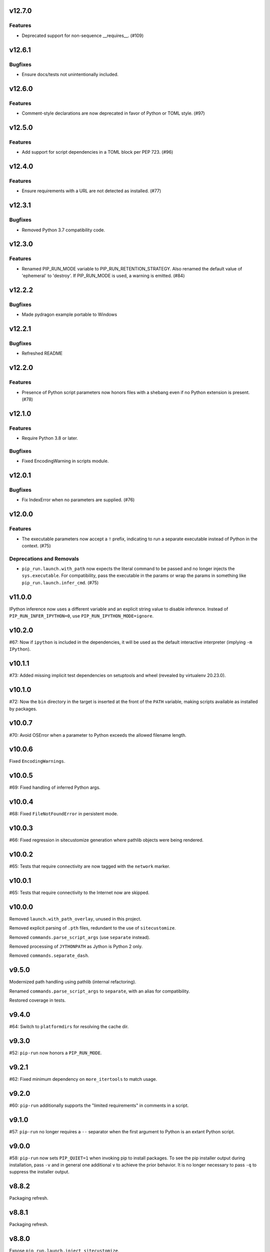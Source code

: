 v12.7.0
=======

Features
--------

- Deprecated support for non-sequence __requires__. (#109)


v12.6.1
=======

Bugfixes
--------

- Ensure docs/tests not unintentionally included.


v12.6.0
=======

Features
--------

- Comment-style declarations are now deprecated in favor of Python or TOML style. (#97)


v12.5.0
=======

Features
--------

- Add support for script dependencies in a TOML block per PEP 723. (#96)


v12.4.0
=======

Features
--------

- Ensure requirements with a URL are not detected as installed. (#77)


v12.3.1
=======

Bugfixes
--------

- Removed Python 3.7 compatibility code.


v12.3.0
=======

Features
--------

- Renamed PIP_RUN_MODE variable to PIP_RUN_RETENTION_STRATEGY. Also renamed the default value of 'ephemeral' to 'destroy'. If PIP_RUN_MODE is used, a warning is emitted. (#84)


v12.2.2
=======

Bugfixes
--------

- Made pydragon example portable to Windows


v12.2.1
=======

Bugfixes
--------

- Refreshed README


v12.2.0
=======

Features
--------

- Presence of Python script parameters now honors files with a shebang even if no Python extension is present. (#78)


v12.1.0
=======

Features
--------

- Require Python 3.8 or later.


Bugfixes
--------

- Fixed EncodingWarning in scripts module.


v12.0.1
=======

Bugfixes
--------

- Fix IndexError when no parameters are supplied. (#76)


v12.0.0
=======

Features
--------

- The executable parameters now accept a ``!`` prefix, indicating to run a separate executable instead of Python in the context. (#75)


Deprecations and Removals
-------------------------

- ``pip_run.launch.with_path`` now expects the literal command to be passed and no longer injects the ``sys.executable``. For compatibility, pass the executable in the params or wrap the params in something like ``pip_run.launch.infer_cmd``. (#75)


v11.0.0
=======

IPython inference now uses a different variable and an
explicit string value to disable inference. Instead of
``PIP_RUN_INFER_IPYTHON=0``, use
``PIP_RUN_IPYTHON_MODE=ignore``.

v10.2.0
=======

#67: Now if ``ipython`` is included in the dependencies, it
will be used as the default interactive interpreter
(implying ``-m IPython``).

v10.1.1
=======

#73: Added missing implicit test dependencies on setuptools
and wheel (revealed by virtualenv 20.23.0).

v10.1.0
=======

#72: Now the ``bin`` directory in the target is inserted at
the front of the ``PATH`` variable, making scripts available
as installed by packages.

v10.0.7
=======

#70: Avoid OSError when a parameter to Python exceeds the
allowed filename length.

v10.0.6
=======

Fixed ``EncodingWarnings``.

v10.0.5
=======

#69: Fixed handling of inferred Python args.

v10.0.4
=======

#68: Fixed ``FileNotFoundError`` in persistent mode.

v10.0.3
=======

#66: Fixed regression in sitecustomize generation where pathlib
objects were being rendered.

v10.0.2
=======

#65: Tests that require connectivity are now tagged with the
``network`` marker.

v10.0.1
=======

#65: Tests that require connectivity to the Internet now are skipped.

v10.0.0
=======

Removed ``launch.with_path_overlay``, unused in this project.

Removed explicit parsing of ``.pth`` files, redundant to the
use of ``sitecustomize``.

Removed ``commands.parse_script_args`` (use ``separate`` instead).

Removed processing of ``JYTHONPATH`` as Jython is Python 2 only.

Removed ``commands.separate_dash``.

v9.5.0
======

Modernized path handling using pathlib (internal refactoring).

Renamed ``commands.parse_script_args`` to ``separate``, with an
alias for compatibility.

Restored coverage in tests.

v9.4.0
======

#64: Switch to ``platformdirs`` for resolving the cache dir.

v9.3.0
======

#52: ``pip-run`` now honors a ``PIP_RUN_MODE``.

v9.2.1
======

#62: Fixed minimum dependency on ``more_itertools`` to match
usage.

v9.2.0
======

#60: ``pip-run`` additionally supports the "limited requirements"
in comments in a script.

v9.1.0
======

#57: ``pip-run`` no longer requires a ``--`` separator when
the first argument to Python is an extant Python script.

v9.0.0
======

#58: ``pip-run`` now sets ``PIP_QUIET=1`` when invoking
pip to install packages. To see the pip installer output during
installation, pass ``-v`` and in general one additional ``v``
to achieve the prior behavior. It is no longer necessary to pass
``-q`` to suppress the installer output.

v8.8.2
======

Packaging refresh.

v8.8.1
======

Packaging refresh.

v8.8.0
======

Expose ``pip_run.launch.inject_sitecustomize``.

v8.7.2
======

#56: Prevent ResourceWarning when opening pth files.

v8.7.1
======

Restore missing ``Requires-Python`` metadata.

v8.7.0
======

Require Python 3.7 or later.

v8.6.1
======

#55: Suppressed deprecation warning in test suite.

v8.6.0
======

#53: ``read-deps`` script now accepts a ``--separator`` argument
accepting arbitrary separators or any of the named separators:

 - newline
 - space
 - null

v8.5.1
======

Updated build to exclude 'examples', not intended to be installed.

v8.5.0
======

Removed dependency on ``pkg_resources``. Just importing that
module mucks with sys.path and causes problems.

v8.4.3
======

Refreshed package metadata.

v8.4.2
======

Refreshed package metadata.

v8.4.1
======

#49: Declare dependency on ``packaging``.

v8.4.0
======

#40: Remove dependency on ``pkg_resources``.

v8.3.0
======

#47: ``read_deps`` now errors on non-existent files.

v8.2.1
======

#46: Fixed AttributeError in ``read-deps``.

v8.2.0
======

Add support for reading deps from Jupyter Notebooks.

v6.3.0
======

Add support for reading deps from Jupyter Notebooks.

v8.1.0
======

#43: Removed workaround for pip 4106. Project now requires
pip 19.3 or later.

v6.2.0
======

#43: Removed workaround for pip 4106. Project now requires
pip 19.3 or later.

v8.0.0
======

#41: Removed support for ``__dependency_links__``
in scripts. Instead, use PEP 508 syntax.
For example, to run a script requiring requests at master::

    __requires__ = ['requests @ git+https://github.com/requests/requests']

v6.1.0
======

* semver deviation *

#41: Removed support for ``__dependency_links__``
in scripts. Instead, use PEP 508 syntax.

For example, to run a script requiring requests at master::

    __requires__ = ['requests @ git+https://github.com/requests/requests']

v7.0.1
======

Updated readme to remove ``setup_requires`` as a targeted
use-case.

v7.0.0
======

Project now requries Python 3.6 or later.

v6.0.0
======

#39: Removed ``pip_run.deps.on_sys_path``, originally intended
for API-use for making packages available at run time in
the same process.

5.3
===

#36: Instead of soliciting the environment variable,
the workaround for pip #4106 is now automatically
applied, but only when it is needed.

5.2
===

#36: Allow bypass of workaround for pip #4106
by setting ``PIP_RUN_NO_PATCH_PREFIX``.

5.1
===

* Updated documentation.

5.0
===

#34: Renamed project from ``rwt`` to ``pip-run``.

4.4.3
=====

Update README to reflect project rename.

4.4.2
=====

#32: Fix regression in the 4.2 release where ``rwt``
sometimes fails to install some local packages.

4.4.1
=====

Fixed issue with file encoding declaration in future
f-string handling.

4.4
===

#30: Support reading deps from scripts with f-strings
on older Pythons.

4.3
===

#29: Unconditionally honor ``.pth`` files in installed
packages.

4.2
===

#28: Avoid error when arguments to ``pip install``
existed but did not indicate any packages to install.

4.1
===

Added support for Jython by using JYTHONPATH instead
of PYTHONPATH when on Jython.

4.0.1
=====

Use ``io.open`` in ``scripts`` reader for better Jython
compatibility. See `Jython 2696
<http://bugs.jython.org/issue2696>`_ for more info.

4.0
===

Dropped support for injecting modules to sys.path when
Setuptools is older than 19.6.2 (presumed unused).

Package now uses Setuptools declarative config and thus
will not install from sdist without Setuptools 30.3 or later.

3.3
===

Added support for pip 10, including addressing #25. As a
side benefit, warnings are no longer issued when no
requirements are supplied.

3.2
===

Added ``rwt.read-deps`` command.

3.1
===

#24: Add support for ``__dependency_links__``.

#23: Fix test failures on Windows.

3.0
===

Minor incompatibilty - ``DepsReader.read`` no longer accepts a
``var_name`` parameter.

#19: DepsReader.read and DepsReader.try_read now return a
scripts.Dependencies instance, which always has an
``index_url`` attribute whose value will reflect
the value of ``__index_url__`` from the script (if present)
or None otherwise.

#19: For standalone scripts, if ``__index_url__`` is indicated,
it will be used to resolve dependencies.

2.16
====

#18: More fully support ``__requires__`` syntax as supported
by pkg_resources. This change had the unintended side-effect
of disallowing full dependency links (URLs) in ``__requires__``.
See #22 for details.

Updated package from skeleton.

2.15.1
======

Issue #15: Fixed issue where rwt would crash in environments
where pip's vendored dependencies (namely pkg_resources)
were unbundled.

2.15
====

Issue #14: Added workaround for pip #4106 such that rwt now
runs on Homebrew Python and other environments where a distutils
prefix is defined.

2.14
====

Added support for excluding already installed packages, but
only when requirements are not specified in a requirements.txt
file. Inspired by conversations at HackIllinois and Issue #13.

2.13
====

Issue #10: When launching the target subprocess, pass through
the exit code.

Now renders normal output from ``pip install``.

2.12
====

Allow args to ``rwt.run`` function to be passed directly.

2.11
====

Issue #1: Inject a sitecustomize into the install path
to work around the lack of -nspkg.pth execution. Skip the
execution on Python 3.3 and later, as it will degrade the
behavior in those environments as indicated in #5.

2.10
====

Issue #9: Intercept the ``--help`` argument if specified
rather than passing that to pip install.

2.9
===

Issue #8: Add a console entrypoint, so one can
invoke simply ``rwt``.

2.8
===

Issue #7: Extract entries from .pth files in the
temporary install folder and include those values
in PYTHONPATH when launching the subprocess.

2.7.1
=====

Issue #6: Only augment but don't replace PYTHONPATH.

2.7
===

Issue #4: No longer use execve because it will suppress
the cleanup code after the child exits. Instead, trap
the interrupt in the parent process and suppress
it.

2.6
===

Issue #3: ``rwt`` now relies on ``execve`` to overlay
the child process over the current one.

2.5
===

Allow dependencies to be declared in the file in the
parameters to the Python interpreter, even if other
parameters are supplied. Allows for invocation like::

    rwt -- -i myscript.py

2.4.2
=====

Fixed issue in ``__requires__`` parsing when script
contained attribute assignment.

2.4.1
=====

Restored simple python launch process.

2.4
===

Added support for resolving dependencies declared in
``__requires__`` in the script.

2.3
===

New technique uses PYTHONPATH and subprocess to launch any
arbitrary Python process.

2.2
===

Add support for entry points on older versions of setuptools.

2.1
===

Add support for pkg_resources entry points in added modules.

2.0
===

``python -m rwt`` now has a new signature, requiring a full list of
args to pip install and a separate script to execute, separated by
"--".

1.0
===

Initial implementation. Basic dependency context for running a script.
